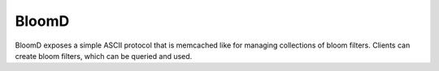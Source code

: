 BloomD
=========

BloomD exposes a simple ASCII protocol that is memcached like
for managing collections of bloom filters. Clients can create
bloom filters, which can be queried and used.

